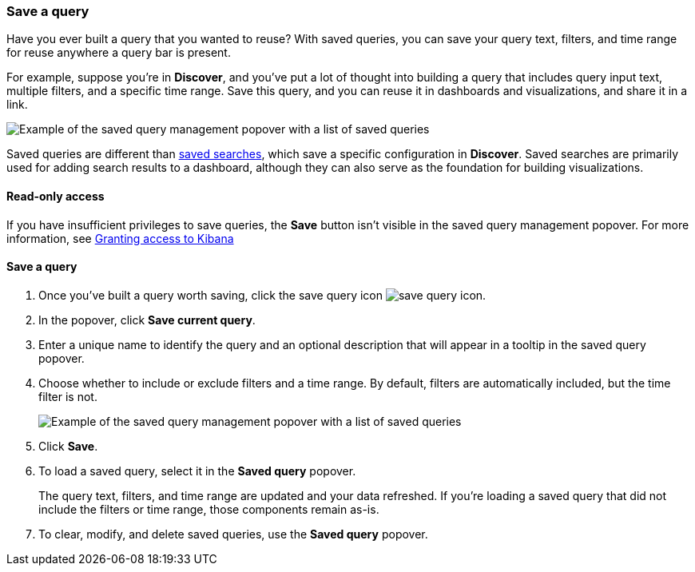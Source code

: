 [[save-load-delete-query]]
=== Save a query

Have you ever built a query that you wanted to reuse?
With saved queries, you can save your query text, filters, and time range for reuse anywhere a query bar is present.

For example, suppose you're in *Discover*, and you've put a lot of thought into building
a query that includes query input text, multiple filters, and a specific time range.
Save this query, and you can reuse it in dashboards and visualizations, and share it in
a link.

[role="screenshot"]
image:concepts/images/saved-query.png["Example of the saved query management popover with a list of saved queries"]


Saved queries are different than <<save-open-search,saved searches>>, which save a specific configuration in *Discover*.
Saved searches are primarily used for adding search results to a dashboard,
although they can also serve as the foundation for building visualizations.

[role="xpack"]
==== Read-only access
If you have insufficient privileges to save queries,
the *Save* button isn't visible in the saved query management popover.
For more information, see <<xpack-security-authorization, Granting access to Kibana>>

==== Save a query

. Once you’ve built a query worth saving, click the save query icon image:concepts/images/save-icon.png["save query icon"].
. In the popover, click *Save current query*.
. Enter a unique name to identify the query and an optional description that will appear in a tooltip in the saved query popover.
. Choose whether to include or exclude filters and a time range.
By default, filters are automatically included, but the time filter is not.
+
[role="screenshot"]
image:concepts/images/saved-query-popup.png["Example of the saved query management popover with a list of saved queries"]

. Click *Save*.
. To load a saved query, select it in the *Saved query* popover.
+
The query text, filters, and time range are updated and your data refreshed.
If you’re loading a saved query that did not include the filters or time range, those components remain as-is.
. To clear, modify, and delete saved queries, use the *Saved query* popover.
